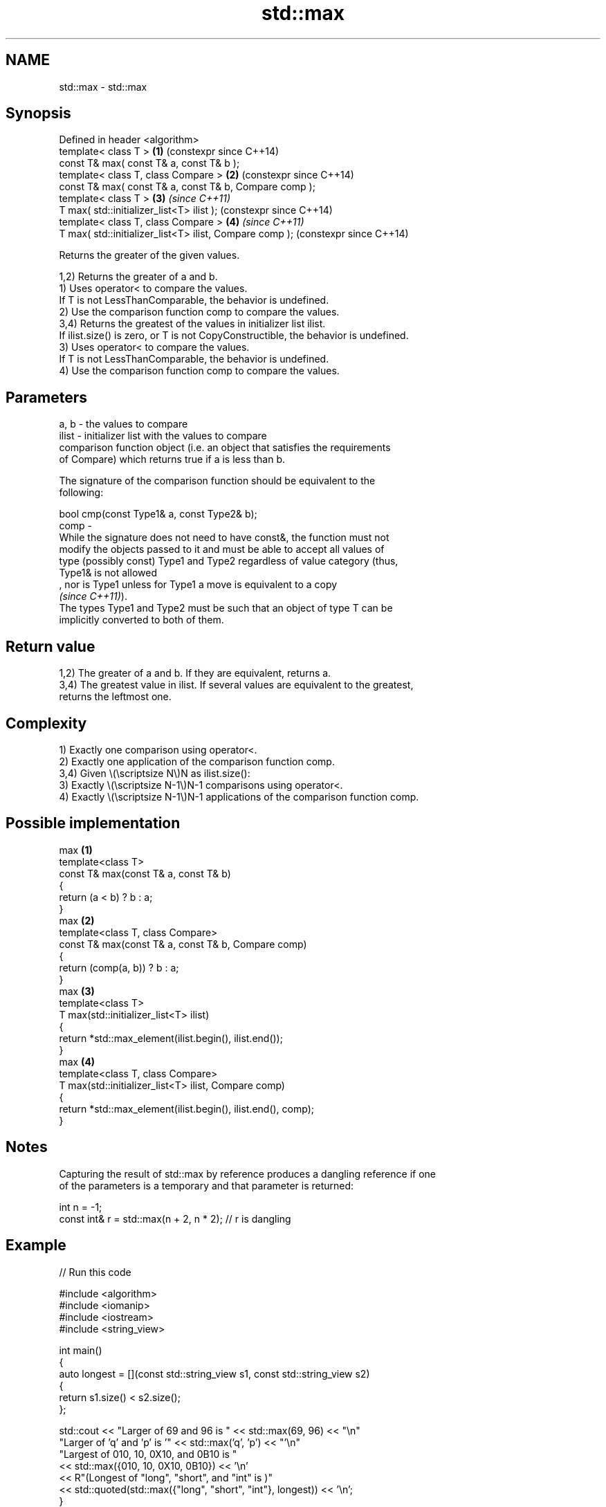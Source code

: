 .TH std::max 3 "2024.06.10" "http://cppreference.com" "C++ Standard Libary"
.SH NAME
std::max \- std::max

.SH Synopsis
   Defined in header <algorithm>
   template< class T >                                    \fB(1)\fP (constexpr since C++14)
   const T& max( const T& a, const T& b );
   template< class T, class Compare >                     \fB(2)\fP (constexpr since C++14)
   const T& max( const T& a, const T& b, Compare comp );
   template< class T >                                    \fB(3)\fP \fI(since C++11)\fP
   T max( std::initializer_list<T> ilist );                   (constexpr since C++14)
   template< class T, class Compare >                     \fB(4)\fP \fI(since C++11)\fP
   T max( std::initializer_list<T> ilist, Compare comp );     (constexpr since C++14)

   Returns the greater of the given values.

   1,2) Returns the greater of a and b.
   1) Uses operator< to compare the values.
   If T is not LessThanComparable, the behavior is undefined.
   2) Use the comparison function comp to compare the values.
   3,4) Returns the greatest of the values in initializer list ilist.
   If ilist.size() is zero, or T is not CopyConstructible, the behavior is undefined.
   3) Uses operator< to compare the values.
   If T is not LessThanComparable, the behavior is undefined.
   4) Use the comparison function comp to compare the values.

.SH Parameters

   a, b  - the values to compare
   ilist - initializer list with the values to compare
           comparison function object (i.e. an object that satisfies the requirements
           of Compare) which returns true if a is less than b.

           The signature of the comparison function should be equivalent to the
           following:

           bool cmp(const Type1& a, const Type2& b);
   comp  -
           While the signature does not need to have const&, the function must not
           modify the objects passed to it and must be able to accept all values of
           type (possibly const) Type1 and Type2 regardless of value category (thus,
           Type1& is not allowed
           , nor is Type1 unless for Type1 a move is equivalent to a copy
           \fI(since C++11)\fP).
           The types Type1 and Type2 must be such that an object of type T can be
           implicitly converted to both of them.

.SH Return value

   1,2) The greater of a and b. If they are equivalent, returns a.
   3,4) The greatest value in ilist. If several values are equivalent to the greatest,
   returns the leftmost one.

.SH Complexity

   1) Exactly one comparison using operator<.
   2) Exactly one application of the comparison function comp.
   3,4) Given \\(\\scriptsize N\\)N as ilist.size():
   3) Exactly \\(\\scriptsize N-1\\)N-1 comparisons using operator<.
   4) Exactly \\(\\scriptsize N-1\\)N-1 applications of the comparison function comp.

.SH Possible implementation

                               max \fB(1)\fP
   template<class T>
   const T& max(const T& a, const T& b)
   {
       return (a < b) ? b : a;
   }
                               max \fB(2)\fP
   template<class T, class Compare>
   const T& max(const T& a, const T& b, Compare comp)
   {
       return (comp(a, b)) ? b : a;
   }
                               max \fB(3)\fP
   template<class T>
   T max(std::initializer_list<T> ilist)
   {
       return *std::max_element(ilist.begin(), ilist.end());
   }
                               max \fB(4)\fP
   template<class T, class Compare>
   T max(std::initializer_list<T> ilist, Compare comp)
   {
       return *std::max_element(ilist.begin(), ilist.end(), comp);
   }

.SH Notes

   Capturing the result of std::max by reference produces a dangling reference if one
   of the parameters is a temporary and that parameter is returned:

 int n = -1;
 const int& r = std::max(n + 2, n * 2); // r is dangling

.SH Example


// Run this code

 #include <algorithm>
 #include <iomanip>
 #include <iostream>
 #include <string_view>

 int main()
 {
     auto longest = [](const std::string_view s1, const std::string_view s2)
                    {
                        return s1.size() < s2.size();
                    };

     std::cout << "Larger of 69 and 96 is " << std::max(69, 96) << "\\n"
                  "Larger of 'q' and 'p' is '" << std::max('q', 'p') << "'\\n"
                  "Largest of 010, 10, 0X10, and 0B10 is "
               << std::max({010, 10, 0X10, 0B10}) << '\\n'
               << R"(Longest of "long", "short", and "int" is )"
               << std::quoted(std::max({"long", "short", "int"}, longest)) << '\\n';
 }

.SH Output:

 Larger of 69 and 96 is 96
 Larger of 'q' and 'p' is 'q'
 Largest of 010, 10, 0X10, and 0B10 is 16
 Longest of "long", "short", and "int" is "short"

   Defect reports

   The following behavior-changing defect reports were applied retroactively to
   previously published C++ standards.

     DR    Applied to              Behavior as published               Correct behavior
   LWG 281 C++98      T was required to be CopyConstructible for       not required
                      overloads (1,2)

.SH See also

   min         returns the smaller of the given values
               \fI(function template)\fP
   minmax      returns the smaller and larger of two elements
   \fI(C++11)\fP     \fI(function template)\fP
   max_element returns the largest element in a range
               \fI(function template)\fP
   clamp       clamps a value between a pair of boundary values
   \fI(C++17)\fP     \fI(function template)\fP
   ranges::max returns the greater of the given values
   (C++20)     (niebloid)
